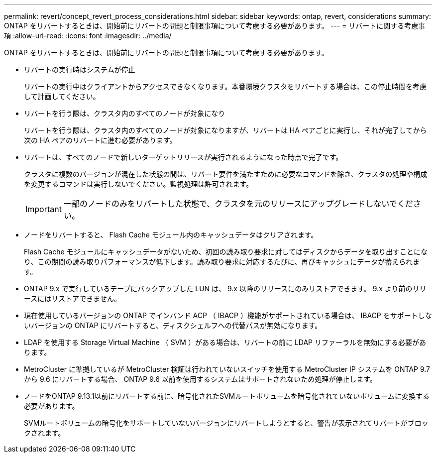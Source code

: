 ---
permalink: revert/concept_revert_process_considerations.html 
sidebar: sidebar 
keywords: ontap, revert, considerations 
summary: ONTAP をリバートするときは、開始前にリバートの問題と制限事項について考慮する必要があります。 
---
= リバートに関する考慮事項
:allow-uri-read: 
:icons: font
:imagesdir: ../media/


[role="lead"]
ONTAP をリバートするときは、開始前にリバートの問題と制限事項について考慮する必要があります。

* リバートの実行時はシステムが停止
+
リバートの実行中はクライアントからアクセスできなくなります。本番環境クラスタをリバートする場合は、この停止時間を考慮して計画してください。

* リバートを行う際は、クラスタ内のすべてのノードが対象になり
+
リバートを行う際は、クラスタ内のすべてのノードが対象になりますが、リバートは HA ペアごとに実行し、それが完了してから次の HA ペアのリバートに進む必要があります。

* リバートは、すべてのノードで新しいターゲットリリースが実行されるようになった時点で完了です。
+
クラスタに複数のバージョンが混在した状態の間は、リバート要件を満たすために必要なコマンドを除き、クラスタの処理や構成を変更するコマンドは実行しないでください。監視処理は許可されます。

+

IMPORTANT: 一部のノードのみをリバートした状態で、クラスタを元のリリースにアップグレードしないでください。

* ノードをリバートすると、 Flash Cache モジュール内のキャッシュデータはクリアされます。
+
Flash Cache モジュールにキャッシュデータがないため、初回の読み取り要求に対してはディスクからデータを取り出すことになり、この期間の読み取りパフォーマンスが低下します。読み取り要求に対応するたびに、再びキャッシュにデータが蓄えられます。

* ONTAP 9.x で実行しているテープにバックアップした LUN は、 9.x 以降のリリースにのみリストアできます。 9.x より前のリリースにはリストアできません。
* 現在使用しているバージョンの ONTAP でインバンド ACP （ IBACP ）機能がサポートされている場合は、 IBACP をサポートしないバージョンの ONTAP にリバートすると、ディスクシェルフへの代替パスが無効になります。
* LDAP を使用する Storage Virtual Machine （ SVM ）がある場合は、リバートの前に LDAP リファーラルを無効にする必要があります。
* MetroCluster に準拠しているが MetroCluster 検証は行われていないスイッチを使用する MetroCluster IP システムを ONTAP 9.7 から 9.6 にリバートする場合、 ONTAP 9.6 以前を使用するシステムはサポートされないため処理が停止します。
* ノードをONTAP 9.13.1以前にリバートする前に、暗号化されたSVMルートボリュームを暗号化されていないボリュームに変換する必要があります。
+
SVMルートボリュームの暗号化をサポートしていないバージョンにリバートしようとすると、警告が表示されてリバートがブロックされます。


